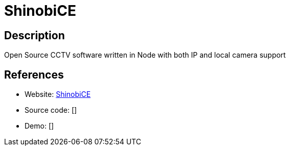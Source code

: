 = ShinobiCE

:Name:          ShinobiCE
:Language:      Nodejs
:License:       AGPL-3.0/GPL-3.0
:Topic:         Media Streaming
:Category:      Video Streaming
:Subcategory:   

// END-OF-HEADER. DO NOT MODIFY OR DELETE THIS LINE

== Description

Open Source CCTV software written in Node with both IP and local camera support

== References

* Website: https://gitlab.com/Shinobi-Systems/ShinobiCE[ShinobiCE]
* Source code: []
* Demo: []
